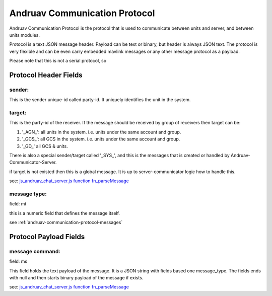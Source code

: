 .. _andruav-communication-protocol:



==============================
Andruav Communication Protocol
==============================

Andruav Communication Protocol is the protocol that is used to communicate between units and server, and between units modules.

Protocol is a text JSON message header. Payload can be text or binary, but header is always JSON text. The protocol is very flexible and can be even carry embedded mavlink messages or any other message protocol as a payload.

Please note that this is not a serial protocol, so 

Protocol Header Fields 
======================


sender:
-------
This is the sender unique-id called party-id. It uniquely identifies the unit in the system.


target:
-------
This is the party-id of the receiver. If the message should be received by group of receivers
then target can be:

#. '_AGN_': all units in the system. i.e. units under the same account and group.

#. '_GCS_': all GCS in the system. i.e. units under the same account and group.

#. '_GD_' all GCS & units.


There is also a special sender/target called '_SYS_', and this is the messages that is created or handled by Andruav-Communicator-Server.

if target is not existed then this is a global message. It is up to server-communicator logic how to handle this.

see: `js_andruav_chat_server.js function fn_parseMessage <https://github.com/DroneEngage/droneengage_server/blob/9f8527be7806771cd4b15f2c2b56ad32ae77c98c/server/js_andruav_chat_server.js#L199/>`_ 



message type:
-------------

field: mt

this is a numeric field that defines the message itself.

see :ref:`andruav-communication-protocol-messages`




Protocol Payload Fields 
======================

message command:
----------------

field: ms

This field holds the text payload of the message. It is a JSON string with fields based one message_type.
The fields ends with null and then starts binary payload of the message if exists.

see: `js_andruav_chat_server.js function fn_parseMessage <https://github.com/DroneEngage/droneengage_server/blob/9f8527be7806771cd4b15f2c2b56ad32ae77c98c/server/js_andruav_chat_server.js#L199/>`_ 






